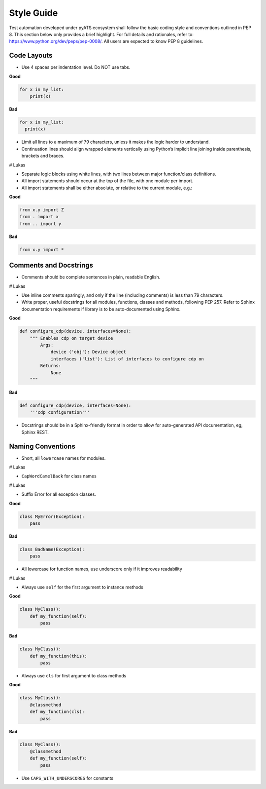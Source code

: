 Style Guide
===========

Test automation developed under pyATS ecosystem shall follow the basic coding 
style and conventions outlined in PEP 8. This section below only provides a 
brief highlight. For full details and rationales, refer to: 
https://www.python.org/dev/peps/pep-0008/. All users are expected to know PEP 8
guidelines. 

Code Layouts
------------

* Use 4 spaces per indentation level. Do NOT use tabs.

**Good**

.. code-block:: python

    for x in my_list:
        print(x)

**Bad**

.. code-block:: python

    for x in my_list:
      print(x)

* Limit all lines to a maximum of 79 characters, unless it makes the logic
  harder to understand.

* Continuation lines should align wrapped elements vertically using 
  Python’s implicit line joining inside parenthesis, brackets and braces. 

# Lukas

* Separate logic blocks using white lines, with two lines between major 
  function/class definitions.

* All import statements should occur at the top of the file, with one module 
  per import.

* All import statements shall be either absolute, or relative to the current 
  module, e.g.: 

**Good**

.. code-block:: python

    from x.y import Z
    from . import x
    from .. import y

**Bad**

.. code-block:: python

    from x.y import *


Comments and Docstrings
-----------------------

* Comments should be complete sentences in plain, readable English.

# Lukas

* Use inline comments sparingly, and only if the line (including comments) is 
  less than 79 characters.

* Write proper, useful docstrings for all modules, functions, classes and 
  methods, following PEP 257. Refer to Sphinx documentation requirements if
  library is to be auto-documented using Sphinx.

**Good**

.. code-block:: python

    def configure_cdp(device, interfaces=None):
        """ Enables cdp on target device
            Args:
                device ('obj'): Device object
                interfaces ('list'): List of interfaces to configure cdp on
            Returns:
                None
        """
  
**Bad**

.. code-block:: python

    def configure_cdp(device, interfaces=None):
        '''cdp configuration'''

* Docstrings should be in a Sphinx-friendly format in order to allow for 
  auto-generated API documentation, eg, Sphinx REST.

Naming Conventions
------------------

* Short, all ``lowercase`` names for modules.

# Lukas

* ``CapWordCamelBack`` for class names

# Lukas

* Suffix Error for all exception classes.

**Good**

.. code-block:: python

    class MyError(Exception):
        pass

**Bad**

.. code-block:: python

    class BadName(Exception):
        pass

* All lowercase for function names, use underscore only if it improves 
  readability

# Lukas

* Always use ``self`` for the first argument to instance methods

**Good**

.. code-block:: python

    class MyClass():
        def my_function(self):
            pass

**Bad**

.. code-block:: python

    class MyClass():
        def my_function(this):
            pass


* Always use ``cls`` for first argument to class methods

**Good**

.. code-block:: python

    class MyClass():
        @classmethod
        def my_function(cls):
            pass

**Bad**

.. code-block:: python

    class MyClass():
        @classmethod
        def my_function(self):
            pass

* Use ``CAPS_WITH_UNDERSCORES`` for constants
